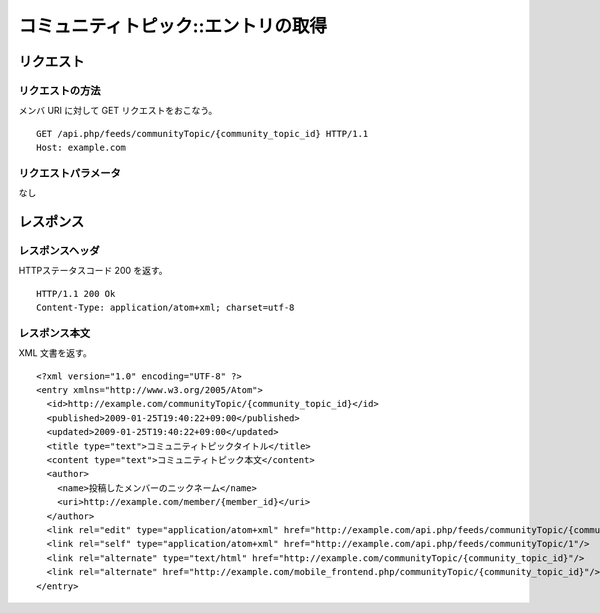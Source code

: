 .. _community_topic_api_get_resource:

====================================
コミュニティトピック::エントリの取得
====================================

リクエスト
==========

リクエストの方法
----------------

メンバ URI に対して GET リクエストをおこなう。

::

  GET /api.php/feeds/communityTopic/{community_topic_id} HTTP/1.1
  Host: example.com

リクエストパラメータ
--------------------

なし

レスポンス
==========

レスポンスヘッダ
----------------

HTTPステータスコード 200 を返す。

::

  HTTP/1.1 200 Ok
  Content-Type: application/atom+xml; charset=utf-8

レスポンス本文
--------------

XML 文書を返す。

::

  <?xml version="1.0" encoding="UTF-8" ?>
  <entry xmlns="http://www.w3.org/2005/Atom">
    <id>http://example.com/communityTopic/{community_topic_id}</id>
    <published>2009-01-25T19:40:22+09:00</published>
    <updated>2009-01-25T19:40:22+09:00</updated>
    <title type="text">コミュニティトピックタイトル</title>
    <content type="text">コミュニティトピック本文</content>
    <author>
      <name>投稿したメンバーのニックネーム</name>
      <uri>http://example.com/member/{member_id}</uri>
    </author>
    <link rel="edit" type="application/atom+xml" href="http://example.com/api.php/feeds/communityTopic/{community_topic_id}"/>
    <link rel="self" type="application/atom+xml" href="http://example.com/api.php/feeds/communityTopic/1"/>
    <link rel="alternate" type="text/html" href="http://example.com/communityTopic/{community_topic_id}"/>
    <link rel="alternate" href="http://example.com/mobile_frontend.php/communityTopic/{community_topic_id}"/>
  </entry>

